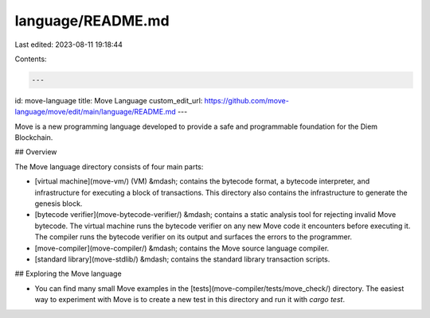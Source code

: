 language/README.md
==================

Last edited: 2023-08-11 19:18:44

Contents:

.. code-block:: md

    ---
id: move-language
title: Move Language
custom_edit_url: https://github.com/move-language/move/edit/main/language/README.md
---


Move is a new programming language developed to provide a safe and programmable foundation for the Diem Blockchain.

## Overview

The Move language directory consists of four main parts:

- [virtual machine](move-vm/) (VM) &mdash; contains the bytecode format, a bytecode interpreter, and infrastructure for executing a block of transactions. This directory also contains the infrastructure to generate the genesis block.

- [bytecode verifier](move-bytecode-verifier/) &mdash; contains a static analysis tool for rejecting invalid Move bytecode. The virtual machine runs the bytecode verifier on any new Move code it encounters before executing it. The compiler runs the bytecode verifier on its output and surfaces the errors to the programmer.

- [move-compiler](move-compiler/) &mdash; contains the Move source language compiler.

- [standard library](move-stdlib/) &mdash; contains the standard library transaction scripts.

## Exploring the Move language

- You can find many small Move examples in the [tests](move-compiler/tests/move_check/) directory. The easiest way to experiment with Move is to create a new test in this directory and run it with `cargo test`.


